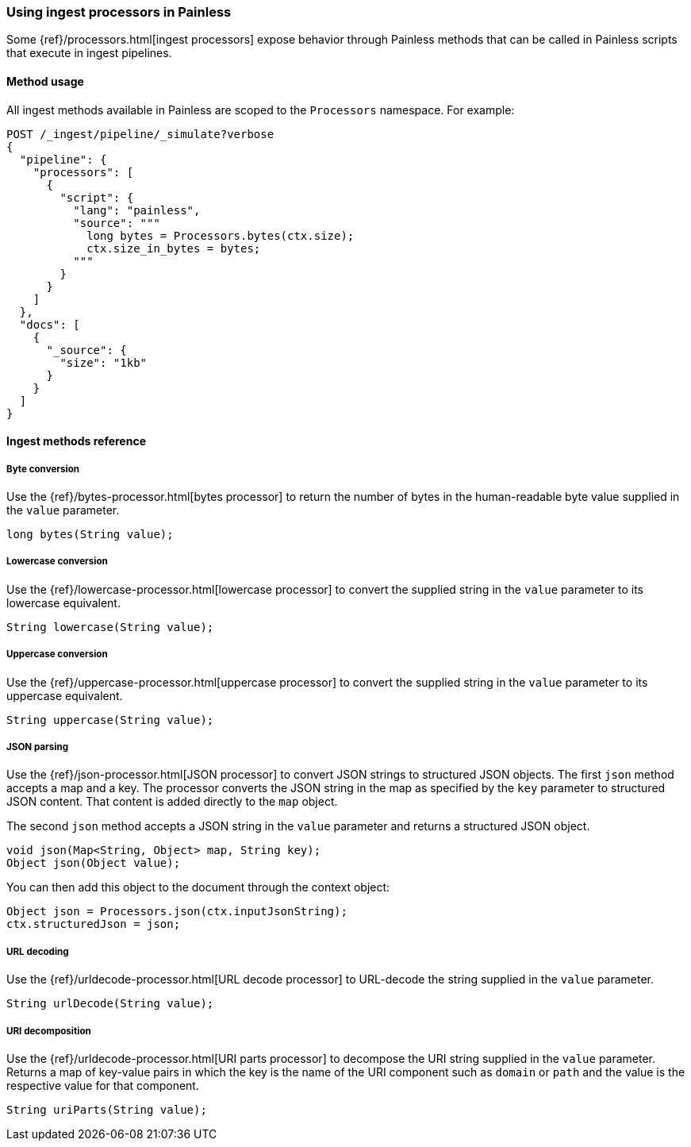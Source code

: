 [[painless-ingest]]
=== Using ingest processors in Painless

Some {ref}/processors.html[ingest processors] expose behavior through Painless
methods that can be called in Painless scripts that execute in ingest pipelines.

==== Method usage

All ingest methods available in Painless are scoped to the `Processors`
namespace. For example:

[source,console]
----
POST /_ingest/pipeline/_simulate?verbose
{
  "pipeline": {
    "processors": [
      {
        "script": {
          "lang": "painless",
          "source": """
            long bytes = Processors.bytes(ctx.size);
            ctx.size_in_bytes = bytes;
          """
        }
      }
    ]
  },
  "docs": [
    {
      "_source": {
        "size": "1kb"
      }
    }
  ]
}
----

==== Ingest methods reference

===== Byte conversion
Use the {ref}/bytes-processor.html[bytes processor] to return the number of
bytes in the human-readable byte value supplied in the `value` parameter.

[source,Painless]
----
long bytes(String value);
----

===== Lowercase conversion
Use the {ref}/lowercase-processor.html[lowercase processor] to convert the
supplied string in the `value` parameter to its lowercase equivalent.

[source,Painless]
----
String lowercase(String value);
----

===== Uppercase conversion
Use the {ref}/uppercase-processor.html[uppercase processor] to convert the
supplied string in the `value` parameter to its uppercase equivalent.

[source,Painless]
----
String uppercase(String value);
----

===== JSON parsing
Use the {ref}/json-processor.html[JSON processor] to convert JSON strings to structured
JSON objects. The first `json` method accepts a map and a key. The processor converts
the JSON string in the map as specified by the `key` parameter to structured JSON content.
That content is added directly to the `map` object.

The second `json` method accepts a JSON string in the `value` parameter and
returns a structured JSON object.

[source,Painless]
----
void json(Map<String, Object> map, String key);
Object json(Object value);
----

You can then add this object to the document through the context object:

[source,Painless]
----
Object json = Processors.json(ctx.inputJsonString);
ctx.structuredJson = json;
----

===== URL decoding
Use the {ref}/urldecode-processor.html[URL decode processor] to URL-decode the string
supplied in the `value` parameter.

[source,Painless]
----
String urlDecode(String value);
----

===== URI decomposition
Use the {ref}/urldecode-processor.html[URI parts processor] to decompose the URI string
supplied in the `value` parameter. Returns a map of key-value pairs in which the key is
the name of the URI component such as `domain` or `path` and the value is the respective
value for that component.

[source,Painless]
----
String uriParts(String value);
----
